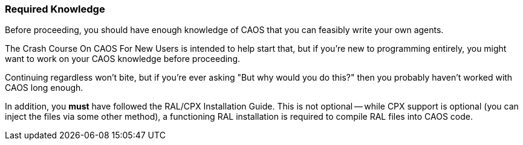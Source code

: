### Required Knowledge

// DIRECTION: Wall of fire

Before proceeding, you should have enough knowledge of CAOS that you can feasibly write your own agents.

The Crash Course On CAOS For New Users is intended to help start that, but if you're new to programming entirely, you might want to work on your CAOS knowledge before proceeding.

Continuing regardless won't bite, but if you're ever asking "But why would you do this?" then you probably haven't worked with CAOS long enough.

In addition, you *must* have followed the RAL/CPX Installation Guide. This is not optional -- while CPX support is optional (you can inject the files via some other method), a functioning RAL installation is required to compile RAL files into CAOS code.
